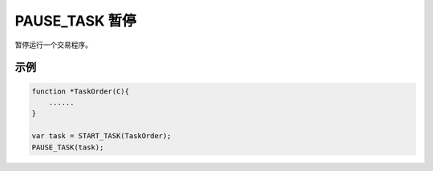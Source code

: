 .. _g_pause_task:

PAUSE_TASK 暂停
==============================

暂停运行一个交易程序。

.. js:function:: PAUSE_TASK(task)

   :param object task: 调用 START_TASK() 时返回的对象。
   :returns: task 对象

示例
----------------------------------

.. code-block:: javascript

    function *TaskOrder(C){
        ......
    }

    var task = START_TASK(TaskOrder);
    PAUSE_TASK(task);
